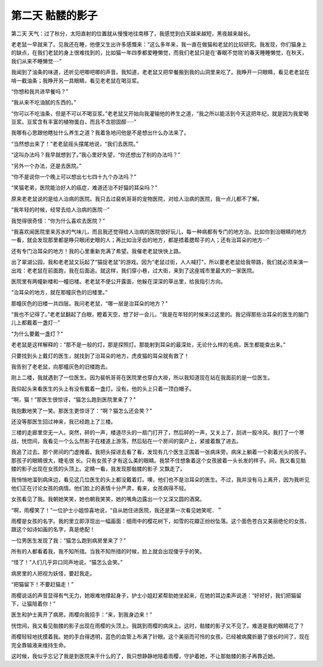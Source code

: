 第二天 骷髅的影子
==================

第二天 天气：过了秋分，太阳直射的位置就从慢慢地往南移了，我感觉到白天越来越短，黑夜越来越长。

老老鼠一早就来了。见我还在睡，他便又生出许多感慨来：“这么多年来，我一直在做猫和老鼠的比较研究。我发现，你们猫身上的缺点，在我们老鼠的身上很难找到的，比如猫一年四季都爱睡懒觉，而我们老鼠只是在‘春眠不觉晓’的春天睡睡懒觉，在秋天，我们从来不睡懒觉····”

我闻到了油条的味道，还听见吧唧吧唧的声音。我知道，老老鼠又把早餐搬到我的山洞里来吃了。我睁开一只眼睛，看见老老鼠在啃一截油条；我睁开另一具眼睛，看见老老鼠在喝豆浆。

“你想和我共进早餐吗？”

“我从来不吃油腻的东西的。”

“你可以不吃油条，但是不可以不喝豆浆。”老老鼠又开始向我灌输他的养生之道，“我之所以能活到今天这把年纪，就是因为我爱喝豆浆。豆浆含有丰富的植物蛋白，而且不含胆固醇·····”

我哪有心思跟他瞎扯什么养生之道？我着急地问他是不是想出什么办法来了。

“当然想出来了！”老老鼠摇头摆尾地说，“我们去医院。”

“这叫办法吗？我早就想到了。”我心里好失望，“你还想出了别的办法吗？”

“另外一个办法，还是去医院。”

“你不是说你一个晚上可以想出七七四十九个办法吗？”

“笑猫老弟，医院能治好人的癌症，难道还治不好猫的耳朵吗？”

原来老老鼠说的是给人治病的医院。我只去过裴帆哥哥的宠物医院，对给人治病的医院，我一点儿都不了解。

“我年轻的时候，经常去给人治病的医院···”

我觉得很奇怪：“你为什么喜欢去医院？”

“我喜欢闻医院里来苏水的气味儿，而且我还觉得给人治病的医院很好玩儿，每一种病都有专门的地方治。比如你到治眼睛的地方一看，就会发现那里都是睁只眼闭史眼的人；再比如治牙齿的地方，都是捂着腮帮子的人；还有治耳朵的地方···”

还有专门治耳朵的地方！我的心里重新充满了希望。我催老老鼠快快上路。

出了翠湖公园，我和老老鼠又玩起了“猫捉老鼠”的游戏。因为“老鼠过街，人人喊打”，所以要老老鼠给我带路，我们就必须来演一出戏：老老鼠在前面跑，我在后面追。就这样，我们穿小巷，过大街，来到了这座城市里最大的一家医院。

医院里有两幢新楼和一幢旧楼。老老鼠不便公开露面，他躲在深深的草丛里，给我指引方向。

“治耳朵的地方，就在那幢灰色的旧楼里。”

那幢灰色的旧楼一共四层。我问老老鼠，“哪一层是治耳朵的地方？”

“我也不记得了。”老老鼠翻起了白眼，瞪着天空，想了好一会儿，“我是在年轻的时候来过这里的。我记得那些治耳朵的医生的脑门儿上都戴着一盏灯···”

“为什么要戴一盏灯？”

老老鼠是这样解释的：“那不是一般的灯，那是探照灯。那能射到耳朵的最深处，无论什么样的毛病，医生都能查出来。”

只要找到头上戴灯的医生，就找到了治耳朵的地方，虎皮猫的耳朵就有救了！

我告别了老老鼠，向那幢灰色的旧楼跑去。

刚上二楼，我就遇到了一位医生。因为裴帆哥哥在医院里也穿白大褂，所以我知道现在站在我面前的是一位医生。

我仰起头来看医生的头上有没有戴着一盏灯。没有。他的头上只着一顶白帽子。

“啊，猫！”那医生很惊讶，“猫怎么跑到医院里来了？”

我抱歉地笑了一笑。那医生更惊讶了：“啊？猫怎么还会笑？”

还没等那医生回过神来，我已经跑上了三楼。

三楼的走廊里空无一人。突然，砰的一声，楼道尽头的一扇门打开了，然后砰的一声，又关上了，刮进一股冷风。我打了一个寒战，恍惚间，我看见一个么么然影子在楼道上游荡，然后贴在一个房间的窗户上，紧接着飘了进去。

我追了过去。那个房间的门虚掩着。我把头探进去看了看，发现有几个医生正围着一张病床旁。病床上躺着一个剃着光头的孩子。那孩子的眼睛很大，睫毛很 长。只有女孩子才有这么美的眼睛。我禁不住想象着这个女孩披着一头长发的样子。间，我又看见骷髅的影子出现在女孩的头顶上。定睛一看，我发现那骷髅的影子 又飘走了。

我悄悄地溜到病床边，看见这几位医生的头上都没戴着灯。噢，他们也不是治耳朵的医生。不过，我并没有马上离开，因为我听见他们正在讨论女孩的病情。他们脸上的表情十分严肃，看来，女孩病得不轻。

女孩看见了我。我朝她笑笑，她也朝我笑笑，她的嘴角边露出一个又深又圆的酒窝。

“啊，雨樱笑了！”一位护士小姐惊喜地说，“自从她住进医院，我还是第一次看见她笑呢．＂

雨樱是女孩的名字。我的里立即浮现出一幅画面：细雨中的樱花树下，如雪的花瓣正纷纷坠落。这个面色苍白又美丽绝伦的女孩，跟这个如诗如画的名字，真是绝配！

一位男医生发现了我：“猫怎么跑到病房里来了？”

所有的人都看着我，我不知所措。当我不知所措的时候，脸上就会出现傻乎乎的笑。

“怪了！”人们几乎异口同声地说，“猫怎么会笑。”

病房里的人把视为妖怪，要赶我走。

“把猫留下！不要赶猫走！”

雨樱说话的声音显得有气无力，她艰难地撑起身子，护士小姐赶紧帮助她坐起来，在她的耳边柔声说道：“好好好，我们把猫留下，让猫陪着你！”

医生和护士离开了病房。雨樱向我招手：“来，到我身边来！”

恍惚间，我又看见骷髅的影子出现在雨樱的头顶上。我跳到雨樱的病床上。这时，骷髅的影子又不见了。难道是我的眼睛花了？

雨樱轻轻地抚摸着我。她的手白得透明，蓝色的血管上布满了针眼。这个美丽而可怜的女孩，已经被病魔折磨了很长时间了，现在完全靠输液来维持生命。

这时候，我似乎忘记了我是到医院来干什么的了，我只想静静地陪着雨樱，守护着她，不让那骷髅的影子再靠近她。
